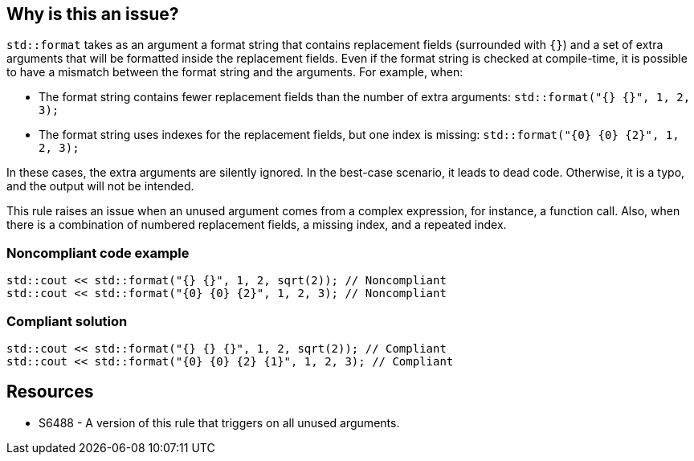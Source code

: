 == Why is this an issue?

`std::format` takes as an argument a format string that contains replacement fields (surrounded with `{}`)
and a set of extra arguments that will be formatted inside the replacement fields. 
Even if the format string is checked at compile-time, it is possible to have a mismatch between the format string and the arguments. For example, when:

* The format string contains fewer replacement fields than the number of extra arguments:
  `std::format("{} {}", 1, 2, 3);`
* The format string uses indexes for the replacement fields, but one index is missing:
  `std::format("{0} {0} {2}", 1, 2, 3);`

In these cases, the extra arguments are silently ignored. In the best-case scenario, it leads to dead code.
Otherwise, it is a typo, and the output will not be intended.

This rule raises an issue when an unused argument comes from a complex expression, for instance, a function call. Also, when there is a combination of numbered replacement fields, a missing index, and a repeated index.


=== Noncompliant code example

[source,cpp]
----
std::cout << std::format("{} {}", 1, 2, sqrt(2)); // Noncompliant
std::cout << std::format("{0} {0} {2}", 1, 2, 3); // Noncompliant
----

=== Compliant solution
[source,cpp]
----
std::cout << std::format("{} {} {}", 1, 2, sqrt(2)); // Compliant
std::cout << std::format("{0} {0} {2} {1}", 1, 2, 3); // Compliant
----

== Resources

* S6488 - A version of this rule that triggers on all unused arguments.
